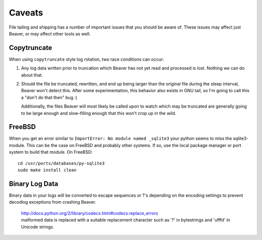 .. _caveats:

Caveats
=======

File tailing and shipping has a number of important issues that you should be aware of. These issues may affect just Beaver, or may affect other tools as well.

Copytruncate
------------

When using ``copytruncate`` style log rotation, two race conditions can occur:

1. Any log data written prior to truncation which Beaver has not yet
   read and processed is lost. Nothing we can do about that.

2. Should the file be truncated, rewritten, and end up being larger than
   the original file during the sleep interval, Beaver won't detect
   this. After some experimentation, this behavior also exists in GNU
   tail, so I'm going to call this a "don't do that then" bug :)

   Additionally, the files Beaver will most likely be called upon to
   watch which may be truncated are generally going to be large enough
   and slow-filling enough that this won't crop up in the wild.

FreeBSD
-------

When you get an error similar to ``ImportError: No module named
_sqlite3`` your python seems to miss the sqlite3-module. This can be the
case on FreeBSD and probably other systems. If so, use the local package
manager or port system to build that module. On FreeBSD::

    cd /usr/ports/databases/py-sqlite3
    sudo make install clean

Binary Log Data
---------------

Binary data in your logs will be converted to escape sequences or ?'s depending on the encoding settings to prevent decoding exceptions from crashing Beaver.

   | http://docs.python.org/2/library/codecs.html#codecs.replace_errors
   | malformed data is replaced with a suitable replacement character such as '?' in bytestrings and '\ufffd' in Unicode  strings.
